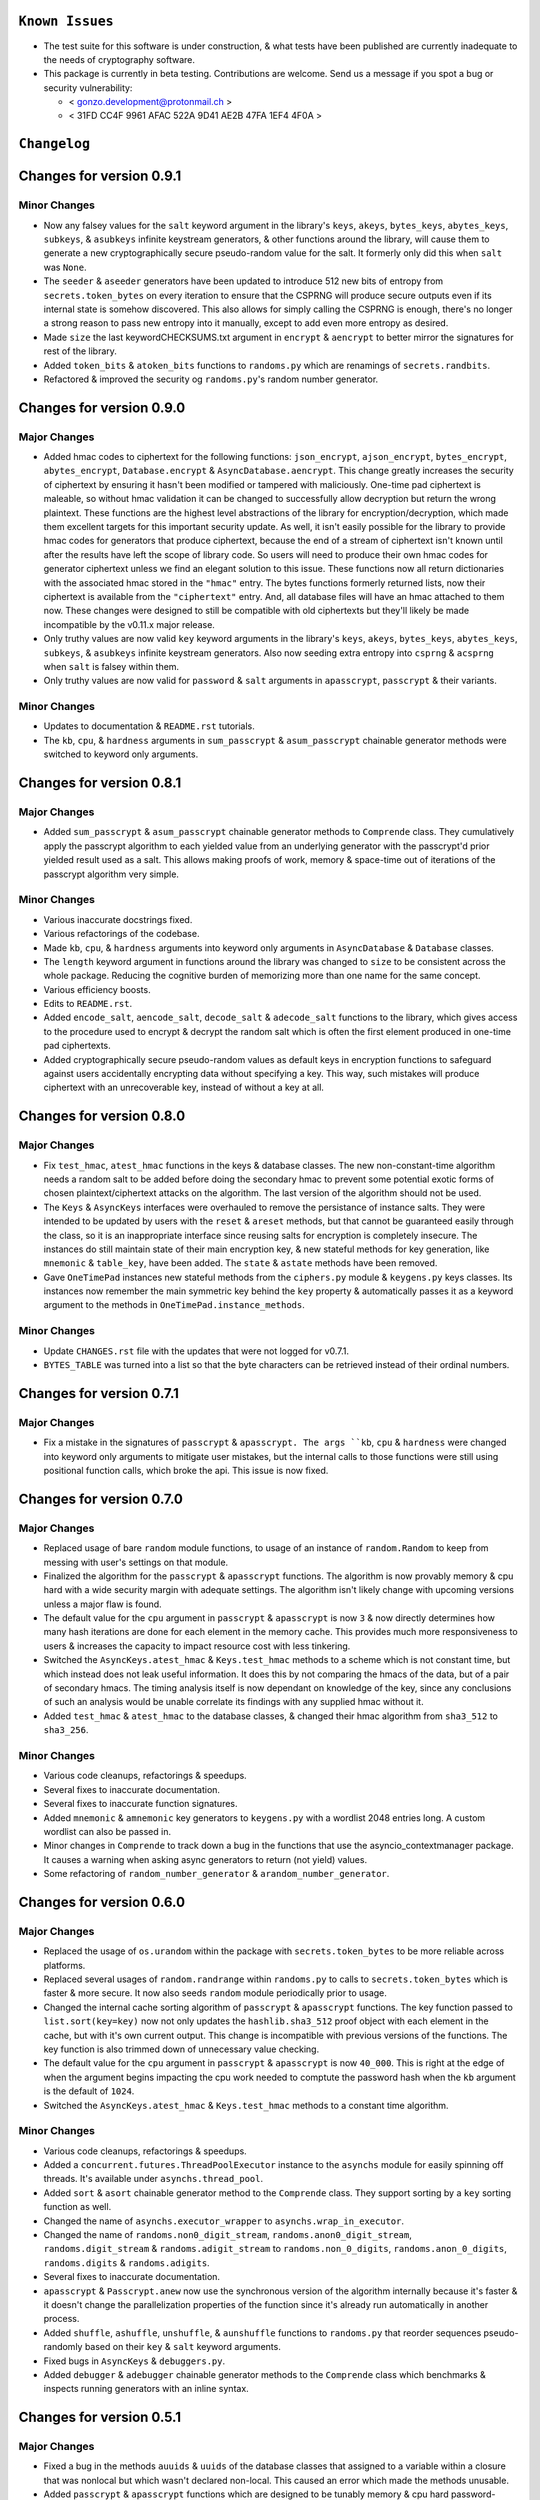 
``Known Issues``
=================

-  The test suite for this software is under construction, & what tests
   have been published are currently inadequate to the needs of
   cryptography software.
-  This package is currently in beta testing. Contributions are welcome.
   Send us a message if you spot a bug or security vulnerability:
   
   -  < gonzo.development@protonmail.ch >
   -  < 31FD CC4F 9961 AFAC 522A 9D41 AE2B 47FA 1EF4 4F0A >




``Changelog``
=============


Changes for version 0.9.1 
========================= 


Minor Changes 
------------- 

-  Now any falsey values for the ``salt`` keyword argument in the library's 
   ``keys``, ``akeys``, ``bytes_keys``, ``abytes_keys``, ``subkeys``, & 
   ``asubkeys`` infinite keystream generators, & other functions around the 
   library, will cause them to generate a new cryptographically secure 
   pseudo-random value for the salt. It formerly only did this when ``salt`` 
   was ``None``. 
-  The ``seeder`` & ``aseeder`` generators have been updated to introduce 
   512 new bits of entropy from ``secrets.token_bytes`` on every iteration 
   to ensure that the CSPRNG will produce secure outputs even if its 
   internal state is somehow discovered. This also allows for simply calling 
   the CSPRNG is enough, there's no longer a strong reason to pass new 
   entropy into it manually, except to add even more entropy as desired.
-  Made ``size`` the last keywordCHECKSUMS.txt argument in ``encrypt`` & 
   ``aencrypt`` to better mirror the signatures for rest of the library. 
-  Added ``token_bits`` & ``atoken_bits`` functions to ``randoms.py`` which 
   are renamings of ``secrets.randbits``. 
-  Refactored & improved the security og ``randoms.py``'s random number 
   generator. 




Changes for version 0.9.0 
========================= 


Major Changes 
------------- 

-  Added hmac codes to ciphertext for the following functions: ``json_encrypt``, 
   ``ajson_encrypt``, ``bytes_encrypt``, ``abytes_encrypt``, 
   ``Database.encrypt`` & ``AsyncDatabase.aencrypt``. This change greatly 
   increases the security of ciphertext by ensuring it hasn't been modified 
   or tampered with maliciously. One-time pad ciphertext is maleable, so 
   without hmac validation it can be changed to successfully allow 
   decryption but return the wrong plaintext. These functions are the 
   highest level abstractions of the library for encryption/decryption, 
   which made them excellent targets for this important security update. 
   As well, it isn't easily possible for the library to provide hmac codes 
   for generators that produce ciphertext, because the end of a stream of 
   ciphertext isn't known until after the results have left the scope 
   of library code. So users will need to produce their own hmac codes for 
   generator ciphertext unless we find an elegant solution to this issue. 
   These functions now all return dictionaries with the associated hmac 
   stored in the ``"hmac"`` entry. The bytes functions formerly returned 
   lists, now their ciphertext is available from the ``"ciphertext"`` entry. 
   And, all database files will have an hmac attached to them now. These 
   changes were designed to still be compatible with old ciphertexts but 
   they'll likely be made incompatible by the v0.11.x major release. 
-  Only truthy values are now valid ``key`` keyword arguments in the 
   library's ``keys``, ``akeys``, ``bytes_keys``, ``abytes_keys``, ``subkeys``, 
   & ``asubkeys`` infinite keystream generators. Also now seeding extra entropy 
   into ``csprng`` & ``acsprng`` when ``salt`` is falsey within them. 
-  Only truthy values are now valid for ``password`` & ``salt`` arguments in 
   ``apasscrypt``, ``passcrypt`` & their variants. 


Minor Changes 
------------- 

-  Updates to documentation & ``README.rst`` tutorials.
-  The ``kb``, ``cpu``, & ``hardness`` arguments in ``sum_passcrypt`` &
   ``asum_passcrypt`` chainable generator methods were switched to keyword
   only arguments.




Changes for version 0.8.1 
========================= 


Major Changes 
------------- 

-  Added ``sum_passcrypt`` & ``asum_passcrypt`` chainable generator methods 
   to ``Comprende`` class. They cumulatively apply the passcrypt algorithm 
   to each yielded value from an underlying generator with the passcrypt'd 
   prior yielded result used as a salt. This allows making proofs of work, 
   memory & space-time out of iterations of the passcrypt algorithm very 
   simple. 


Minor Changes 
------------- 

-  Various inaccurate docstrings fixed. 
-  Various refactorings of the codebase. 
-  Made ``kb``, ``cpu``, & ``hardness`` arguments into keyword only arguments 
   in ``AsyncDatabase`` & ``Database`` classes. 
-  The ``length`` keyword argument in functions around the library was 
   changed to ``size`` to be consistent across the whole package. Reducing 
   the cognitive burden of memorizing more than one name for the same concept. 
-  Various efficiency boosts. 
-  Edits to ``README.rst``. 
-  Added ``encode_salt``, ``aencode_salt``, ``decode_salt`` & ``adecode_salt`` 
   functions to the library, which gives access to the procedure used to 
   encrypt & decrypt the random salt which is often the first element 
   produced in one-time pad ciphertexts. 
-  Added cryptographically secure pseudo-random values as default keys in 
   encryption functions to safeguard against users accidentally encrypting 
   data without specifying a key. This way, such mistakes will produce 
   ciphertext with an unrecoverable key, instead of without a key at all. 




Changes for version 0.8.0
=========================


Major Changes
-------------

-  Fix ``test_hmac``, ``atest_hmac`` functions in the keys & database 
   classes. The new non-constant-time algorithm needs a random salt to be 
   added before doing the secondary hmac to prevent some potential exotic 
   forms of chosen plaintext/ciphertext attacks on the algorithm. The last 
   version of the algorithm should not be used. 
-  The ``Keys`` & ``AsyncKeys`` interfaces were overhauled to remove the 
   persistance of instance salts. They were intended to be updated by users 
   with the ``reset`` & ``areset`` methods, but that cannot be guaranteed 
   easily through the class, so it is an inappropriate interface since 
   reusing salts for encryption is completely insecure. The instances do
   still maintain state of their main encryption key, & new stateful methods
   for key generation, like ``mnemonic`` & ``table_key``, have been added.
   The ``state`` & ``astate`` methods have been removed.
-  Gave ``OneTimePad`` instances new stateful methods from the ``ciphers.py`` 
   module & ``keygens.py`` keys classes. Its instances now remember the main 
   symmetric key behind the ``key`` property & automatically passes it as a 
   keyword argument to the methods in ``OneTimePad.instance_methods``.


Minor Changes
-------------

-  Update ``CHANGES.rst`` file with the updates that were not logged for
   v0.7.1.
-  ``BYTES_TABLE`` was turned into a list so that the byte characters can 
   be retrieved instead of their ordinal numbers.




Changes for version 0.7.1
=========================


Major Changes
-------------

-  Fix a mistake in the signatures of ``passcrypt`` & ``apasscrypt. The args
   ``kb``, ``cpu`` & ``hardness`` were changed into keyword only arguments
   to mitigate user mistakes, but the internal calls to those functions were
   still using positional function calls, which broke the api. This issue
   is now fixed.




Changes for version 0.7.0
=========================


Major Changes
-------------

-  Replaced usage of bare ``random`` module functions, to usage of an 
   instance of ``random.Random`` to keep from messing with user's settings 
   on that module. 
-  Finalized the algorithm for the ``passcrypt`` & ``apasscrypt`` functions. 
   The algorithm is now provably memory & cpu hard with a wide security 
   margin with adequate settings. The algorithm isn't likely change with 
   upcoming versions unless a major flaw is found. 
-  The default value for the ``cpu`` argument in ``passcrypt`` & ``apasscrypt`` 
   is now ``3`` & now directly determines how many hash iterations are done 
   for each element in the memory cache. This provides much more 
   responsiveness to users & increases the capacity to impact resource cost
   with less tinkering. 
-  Switched the ``AsyncKeys.atest_hmac`` & ``Keys.test_hmac`` methods to a 
   scheme which is not constant time, but which instead does not leak useful 
   information. It does this by not comparing the hmacs of the data, but of 
   a pair of secondary hmacs. The timing analysis itself is now dependant 
   on knowledge of the key, since any conclusions of such an analysis would 
   be unable correlate its findings with any supplied hmac without it. 
-  Added  ``test_hmac`` & ``atest_hmac`` to the database classes, & changed 
   their hmac algorithm from ``sha3_512`` to ``sha3_256``. 


Minor Changes
-------------

-  Various code cleanups, refactorings & speedups.
-  Several fixes to inaccurate documentation.
-  Several fixes to inaccurate function signatures.
-  Added ``mnemonic`` & ``amnemonic`` key generators to ``keygens.py`` with
   a wordlist 2048 entries long. A custom wordlist can also be passed in.
-  Minor changes in ``Comprende`` to track down a bug in the functions that 
   use the asyncio_contextmanager package. It causes a warning when asking
   async generators to return (not yield) values.
-  Some refactoring of ``random_number_generator`` & ``arandom_number_generator``.




Changes for version 0.6.0
=========================


Major Changes
-------------

-  Replaced the usage of ``os.urandom`` within the package with 
   ``secrets.token_bytes`` to be more reliable across platforms. 
-  Replaced several usages of ``random.randrange`` within ``randoms.py`` to 
   calls to ``secrets.token_bytes`` which is faster & more secure. It
   now also seeds ``random`` module periodically prior to usage.
-  Changed the internal cache sorting algorithm of ``passcrypt`` & 
   ``apasscrypt`` functions. The key function passed to ``list.sort(key=key)`` 
   now not only updates the ``hashlib.sha3_512`` proof object with 
   each element in the cache, but with it's own current output. This change 
   is incompatible with previous versions of the functions. The key function 
   is also trimmed down of unnecessary value checking. 
-  The default value for the ``cpu`` argument in ``passcrypt`` & ``apasscrypt``
   is now ``40_000``. This is right at the edge of when the argument begins
   impacting the cpu work needed to comptute the password hash when the ``kb``
   argument is the default of ``1024``.
-  Switched the ``AsyncKeys.atest_hmac`` & ``Keys.test_hmac`` methods to a 
   constant time algorithm.


Minor Changes
-------------

-  Various code cleanups, refactorings & speedups.
-  Added a ``concurrent.futures.ThreadPoolExecutor`` instance to the ``asynchs``
   module for easily spinning off threads. It's available under 
   ``asynchs.thread_pool``.
-  Added ``sort`` & ``asort`` chainable generator method to the ``Comprende`` 
   class. They support sorting by a ``key`` sorting function as well.
-  Changed the name of ``asynchs.executor_wrapper`` to ``asynchs.wrap_in_executor``.
-  Changed the name of ``randoms.non0_digit_stream``, ``randoms.anon0_digit_stream``,
   ``randoms.digit_stream`` & ``randoms.adigit_stream`` to ``randoms.non_0_digits``,
   ``randoms.anon_0_digits``, ``randoms.digits`` & ``randoms.adigits``.
-  Several fixes to inaccurate documentation.
-  ``apasscrypt`` & ``Passcrypt.anew`` now use the synchronous version of the 
   algorithm internally because it's faster & it doesn't change the 
   parallelization properties of the function since it's already run 
   automatically in another process.
-  Added ``shuffle``, ``ashuffle``, ``unshuffle``, & ``aunshuffle`` functions
   to ``randoms.py`` that reorder sequences pseudo-randomly based on their
   ``key`` & ``salt`` keyword arguments.
-  Fixed bugs in ``AsyncKeys`` & ``debuggers.py``.
-  Added ``debugger`` & ``adebugger`` chainable generator methods to the
   ``Comprende`` class which benchmarks & inspects running generators with
   an inline syntax.




Changes for version 0.5.1
=========================


Major Changes
-------------

-  Fixed a bug in the methods ``auuids`` & ``uuids`` of the database classes 
   that assigned to a variable within a closure that was nonlocal but which 
   wasn't declared non-local. This caused an error which made the methods 
   unusable. 
-  Added ``passcrypt`` & ``apasscrypt`` functions which are designed to be 
   tunably memory & cpu hard password-based key derivation function. It was 
   inspired by the scrypt protocol but internally uses the library's tools. 
   It is a first attempt at the protocol, it's internal details will likely 
   change in future updates. 
-  Added ``bytes_keys`` & ``abytes_keys`` generators, which are just like 
   the library's ``keys`` generator, except they yield the concatenated 
   ``sha3_512.digest`` instead of the ``sha3_512.hexdigest``. 
-  Added new chainable generator methods to the ``Comprende`` class for 
   processing bytes, integers, & hex strings into one another. 


Minor Changes
-------------

-  Various code cleanups.
-  New tests added to the test suite for ``passcrypt`` & ``apasscrypt``.
-  The ``Comprende`` class' ``alist`` & ``list`` methods can now be passed
   a boolean argument to return either a ``mutable`` list directly from the 
   lru_cache, or a copy of the cached list. This list is used by the 
   generator itself to yield its values, so wilely magic can be done on the
   list to mutate the underlying generator's results. 




Changes for version 0.5.0
=========================


Major Changes
-------------

-  Added interfaces in ``Database`` & ``AsyncDatabase`` to handle encrypting
   & decrypting streams (``Comprende`` generators) instead of just raw json 
   data. They're methods called ``encrypt_stream``, ``decrypt_stream``,
   ``aencrypt_stream``, & ``adecrypt_stream``.
-  Changed the attribute ``_METATAG`` used by ``Database`` & ``AsyncDatabase`` 
   to name the metatags entry in the database. This name is smaller, cleaner 
   & is used to prevent naming collisions between user entered values & the 
   metadata the classes need to organize themselves internally. This change 
   will break databases from older versions keeping them from accessing their 
   metatag child databases.
-  Added the methods ``auuids`` & ``uuids`` to ``AsyncDatabase`` & ``Database``
   which return coroutines that accept potentially sensitive identifiers &
   turns them into salted ``size`` length hashes distinguished by a ``salt``
   & a ``category``.


Minor Changes
-------------

-  Various code & logic cleanups / speedups.
-  Refactorings of the ``Database`` & ``AsyncDatabase`` classes.
-  Various inaccurate docstrings fixed.




Changes for version 0.4.0
=========================


Major Changes
-------------

-  Fixed bug in ``aiootp.abytes_encrypt`` function which inaccurately called
   a synchronous ``Comprende`` end-point method on the underlying async
   generator, causing an exception and failure to function.
-  Changed the procedures in ``akeys`` & ``keys`` that generate their internal
   key derivation functions. They're now slightly faster to initialize &
   more theoretically secure since each internal state is fed by a seed
   which isn't returned to the user. This encryption algorithm change is 
   incompatible with the encryption algorithms of past versions.


Minor Changes
-------------

-  Various code cleanups.
-  Various inaccurate docstrings fixed.
-  Keyword arguments in ``Keys().test_hmac`` & ``AsyncKeys().atest_hmac``
   had their order switched to be slightly more friendly to use.
-  Added documentation to ``README.rst`` on the inner workings of the
   one-time-pad algorithm's implementation.
-  Made ``Compende.arandom_sleep`` & ``Compende.random_sleep`` chainable
   generator methods.
-  Changed the ``Compende.adelimit_resize`` & ``Compende.delimit_resize``
   algorithms to not yield inbetween two joined delimiters in a sequence
   being resized.




Changes for version 0.3.1
=========================


Minor Changes
-------------

-  Fixed bug where a static method in ``AsyncDatabase`` & ``Database`` was 
   wrongly labelled a class method causing a failure to initialize.




Changes for version 0.3.0
=========================


Major Changes
-------------

-  The ``AsyncDatabase`` & ``Database`` now use the more secure ``afilename`` 
   & ``filename`` methods to derive the hashmap name and encryption streams
   from a user-defined tag internal to their ``aencrypt`` / ``adecrypt`` / 
   ``encrypt`` / ``decrypt`` methods, as well as, prior to them getting called. 
   This will break past versions of databases' ability to open their files.
-  The package now has built-in functions for using the one-time-pad 
   algorithm to encrypt & decrypt binary data instead of just strings
   or integers. They are available in ``aiootp.abytes_encrypt``, 
   ``aiootp.abytes_decrypt``, ``aiootp.bytes_encrypt`` & ``aiootp.bytes_decrypt``.
-  The ``Comprende`` class now has generators that do encryption & decryption 
   of binary data as well. They are available from any ``Comprende`` generator
   by the ``abytes_encrypt``, ``abytes_decrypt``, ``bytes_encrypt`` & ``bytes_decrypt`` 
   chainable method calls.
   
   
Minor Changes
-------------

-  Fixed typos and inaccuracies in various docstrings.
-  Added a ``__ui_coordination.py`` module to handle inserting functionality 
   from higher-level to lower-level modules and classes.
-  Various code clean ups and redundancy eliminations.
-  ``AsyncKeys`` & ``Keys`` classes now only update their ``self.salt`` key
   by default when their ``areset`` & ``reset`` methods are called. This
   aligns more closely with their intended use.
-  Added ``arandom_sleep`` & ``random_sleep`` chainable methods to the
   ``Comprende`` class which yields outputs of generators after a random 
   sleep for each iteration.
-  Added several other chainable methods to the ``Comprende`` class for
   string & bytes data processing. They're viewable in ``Comprende.lazy_generators``.
-  Added new, initial tests to the test suite.




Changes for version 0.2.0
=========================


Major Changes
-------------

-  Added ephemeral salts to the ``AsyncDatabase`` & ``Database`` file 
   encryption procedures. This is a major security fix, as re-encryption 
   of files with the same tag in a database with the same open key would 
   use the same streams of key material each time, breaking encryption if 
   two different versions of a tag file's ciphertext stored to disk were 
   available to an adversary. The database methods ``encrypt``, ``decrypt``, 
   ``aencrypt`` & ``adecrypt`` will now produce and decipher true one-time 
   pad ciphertext with these ephemeral salts. 
-  The ``aiootp.subkeys`` & ``aiootp.asubkeys`` generators were revamped 
   to use the ``keys`` & ``akeys`` generators internally instead of using 
   their own, slower algorithm. 
-  ``AsyncDatabase`` file deletion is now asynchronous by running the 
   ``builtins.os.remove`` function in an async thread executor. The 
   decorator which does the magic is available at ``aiootp.asynchs.executor_wrapper``. 


Minor Changes
-------------

-  Fix typos in ``__root_salt`` & ``__aroot_salt`` docstrings. Also replaced 
   the ``hash(self)`` argument for their ``lru_cache``  & ``alru_cache`` 
   with a secure hmac instead. 
-  add ``gi_frame``, ``gi_running``, ``gi_code``, ``gi_yieldfrom``, 
   ``ag_frame``, ``ag_running``, ``ag_code`` & ``ag_await`` properties to 
   ``Comprende`` class to mirror async/sync generators more closely. 
-  Remove ``ajson_encrypt``, ``ajson_decrypt``, ``json_encrypt``, 
   ``json_decrypt`` functions' internal creation of dicts to contain the 
   plaintext. It was unnecessary & therefore wasteful. 
-  Fix docstrings in ``OneTimePad`` methods mentioning ``parent`` kwarg which 
   is a reference to deleted, refactored code. 
-  Fix incorrect docstrings in databases ``namestream`` & ``anamestream`` 
   methods. 
-  Added ``ASYNC_GEN_THROWN`` constant to ``Comprende`` class to try to stop 
   an infrequent & difficult to debug ``RuntimeError`` when async generators 
   do not stop after receiving an ``athrow``. 
-  Database tags are now fully loaded when they're copied using the methods 
   ``into_namespace`` & ``ainto_namespace``. 
-  Updated inaccurate docstrings in ``map_encrypt``, ``amap_encrypt``, 
   ``map_decrypt`` & ``amap_decrypt`` ``OneTimePad`` methods. 
-  Added ``acustomize_parameters`` async function to ``aiootp.generics`` 
   module. 
-  Various code clean ups.




Changes for version 0.1.0 
========================= 

Minor Changes 
------------- 

-  Initial version. 


Major Changes 
------------- 

-  Initial version. 

